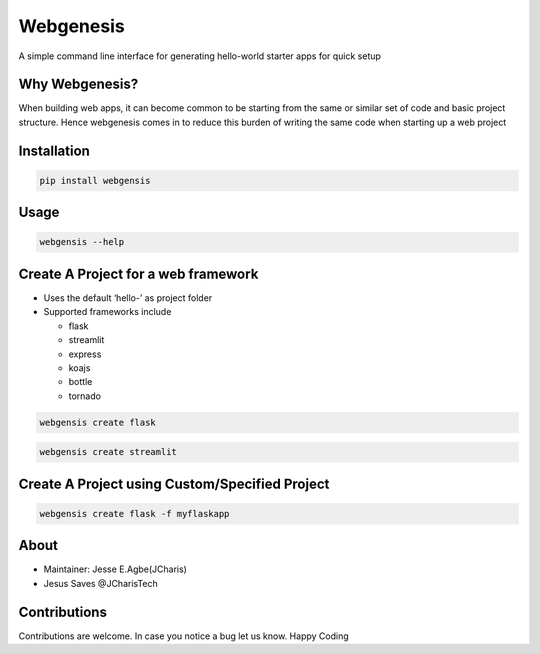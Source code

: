 Webgenesis
==========

A simple command line interface for generating hello-world starter apps
for quick setup

Why Webgenesis?
---------------

When building web apps, it can become common to be starting from the
same or similar set of code and basic project structure. Hence
webgenesis comes in to reduce this burden of writing the same code when
starting up a web project

Installation
------------

.. code:: bash

   pip install webgensis

Usage
-----

.. code:: bash

   webgensis --help

Create A Project for a web framework
------------------------------------

-  Uses the default ‘hello-’ as project folder
-  Supported frameworks include

   -  flask
   -  streamlit
   -  express
   -  koajs
   -  bottle
   -  tornado

.. code:: bash

   webgensis create flask

.. code:: bash

   webgensis create streamlit

Create A Project using Custom/Specified Project
-----------------------------------------------

.. code:: bash

   webgensis create flask -f myflaskapp

About
-----

-  Maintainer: Jesse E.Agbe(JCharis)
-  Jesus Saves @JCharisTech

Contributions
-------------

Contributions are welcome. In case you notice a bug let us know. Happy
Coding
